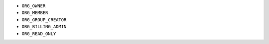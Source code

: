 - ``ORG_OWNER``
- ``ORG_MEMBER``
- ``ORG_GROUP_CREATOR``
- ``ORG_BILLING_ADMIN``
- ``ORG_READ_ONLY``
